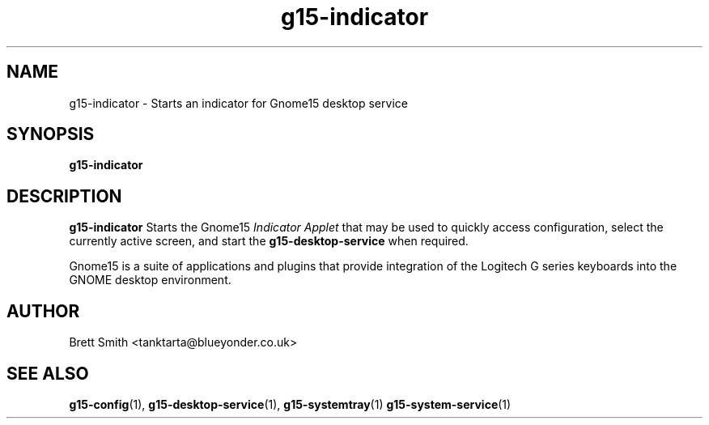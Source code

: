 .\" Process this file with
.\" groff -man -Tascii g15-indicator.1
.\"
.TH g15-indicator 1
.SH NAME
g15-indicator \- Starts an indicator for Gnome15 desktop service
.SH SYNOPSIS
.B g15-indicator
.SH DESCRIPTION
.B g15-indicator
Starts the Gnome15  
.I Indicator Applet
that may be used to quickly access configuration, select
the currently active screen, and start the
.B g15-desktop-service
when required.
 
Gnome15 is a suite of applications and plugins that provide
integration of the Logitech G series keyboards into the 
GNOME desktop environment.
.SH AUTHOR
Brett Smith <tanktarta@blueyonder.co.uk>
.SH "SEE ALSO"
.BR g15-config (1),
.BR g15-desktop-service (1),
.BR g15-systemtray (1)
.BR g15-system-service (1)